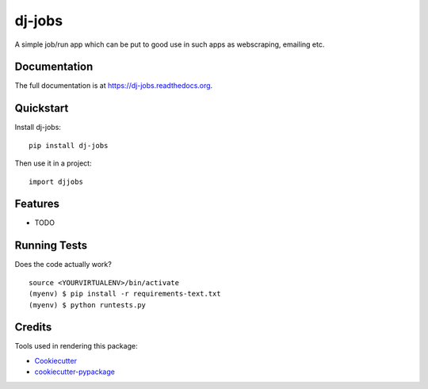 =============================
dj-jobs
=============================

.. image:: https://badge.fury.io/py/dj-jobs.png
    :target: https://badge.fury.io/py/dj-jobs

.. image:: https://travis-ci.org/thanos/dj-jobs.png?branch=master
    :target: https://travis-ci.org/thanos/dj-jobs

A simple job/run app which can be put to good use in such apps as webscraping, emailing etc.

Documentation
-------------

The full documentation is at https://dj-jobs.readthedocs.org.

Quickstart
----------

Install dj-jobs::

    pip install dj-jobs

Then use it in a project::

    import djjobs

Features
--------

* TODO

Running Tests
--------------

Does the code actually work?

::

    source <YOURVIRTUALENV>/bin/activate
    (myenv) $ pip install -r requirements-text.txt
    (myenv) $ python runtests.py

Credits
---------

Tools used in rendering this package:

*  Cookiecutter_
*  `cookiecutter-pypackage`_

.. _Cookiecutter: https://github.com/audreyr/cookiecutter
.. _`cookiecutter-pypackage`: https://github.com/pydanny/cookiecutter-djangopackage
